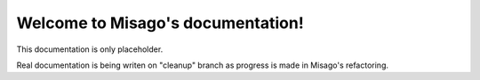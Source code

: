 .. Misago documentation master file, created by
   sphinx-quickstart on Fri Nov  8 14:58:10 2013.
   You can adapt this file completely to your liking, but it should at least
   contain the root `toctree` directive.

Welcome to Misago's documentation!
==================================

This documentation is only placeholder.

Real documentation is being writen on "cleanup" branch as progress is made in Misago's refactoring.

